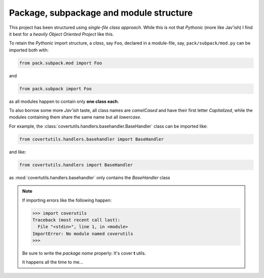 
.. _package_structure :

Package, subpackage and module structure
========================================


This project has been structured using *single-file class approach*. While this is not that *Pythonic* (more like Jav'ish) I find it best for a *heavily Object Oriented Project* like this.

To retain the *Pythonic* import structure, a *class*, say ``Foo``, declared in a module-file, say, ``pack/subpack/mod.py`` can be imported both with:

.. code:: python

	 from pack.subpack.mod import Foo

and

.. code:: python

 	 from pack.subpack import Foo

as all modules happen to contain only **one class each**.

To also borrow some more `Jav'ish` taste, all class names are `camelCased` and have their first letter `Capitalized`, while the modules containing them share the same name but all `lowercase`.

For example, the :class:`covertutils.handlers.basehandler.BaseHandler` class can be imported like:

.. code:: python

	from covertutils.handlers.basehandler import BaseHandler

and like:

.. code:: python

	from covertutils.handlers import BaseHandler

as :mod:`covertutils.handlers.basehandler` only contains the `BaseHandler` class


.. note:: If importing errors like the following happen:

	.. code:: python

		>>> import coverutils
		Traceback (most recent call last):
		  File "<stdin>", line 1, in <module>
		ImportError: No module named coverutils
		>>>

	Be sure to write the `package name` properly:
	It's cover **t** utils.

	It happens all the time to me...
